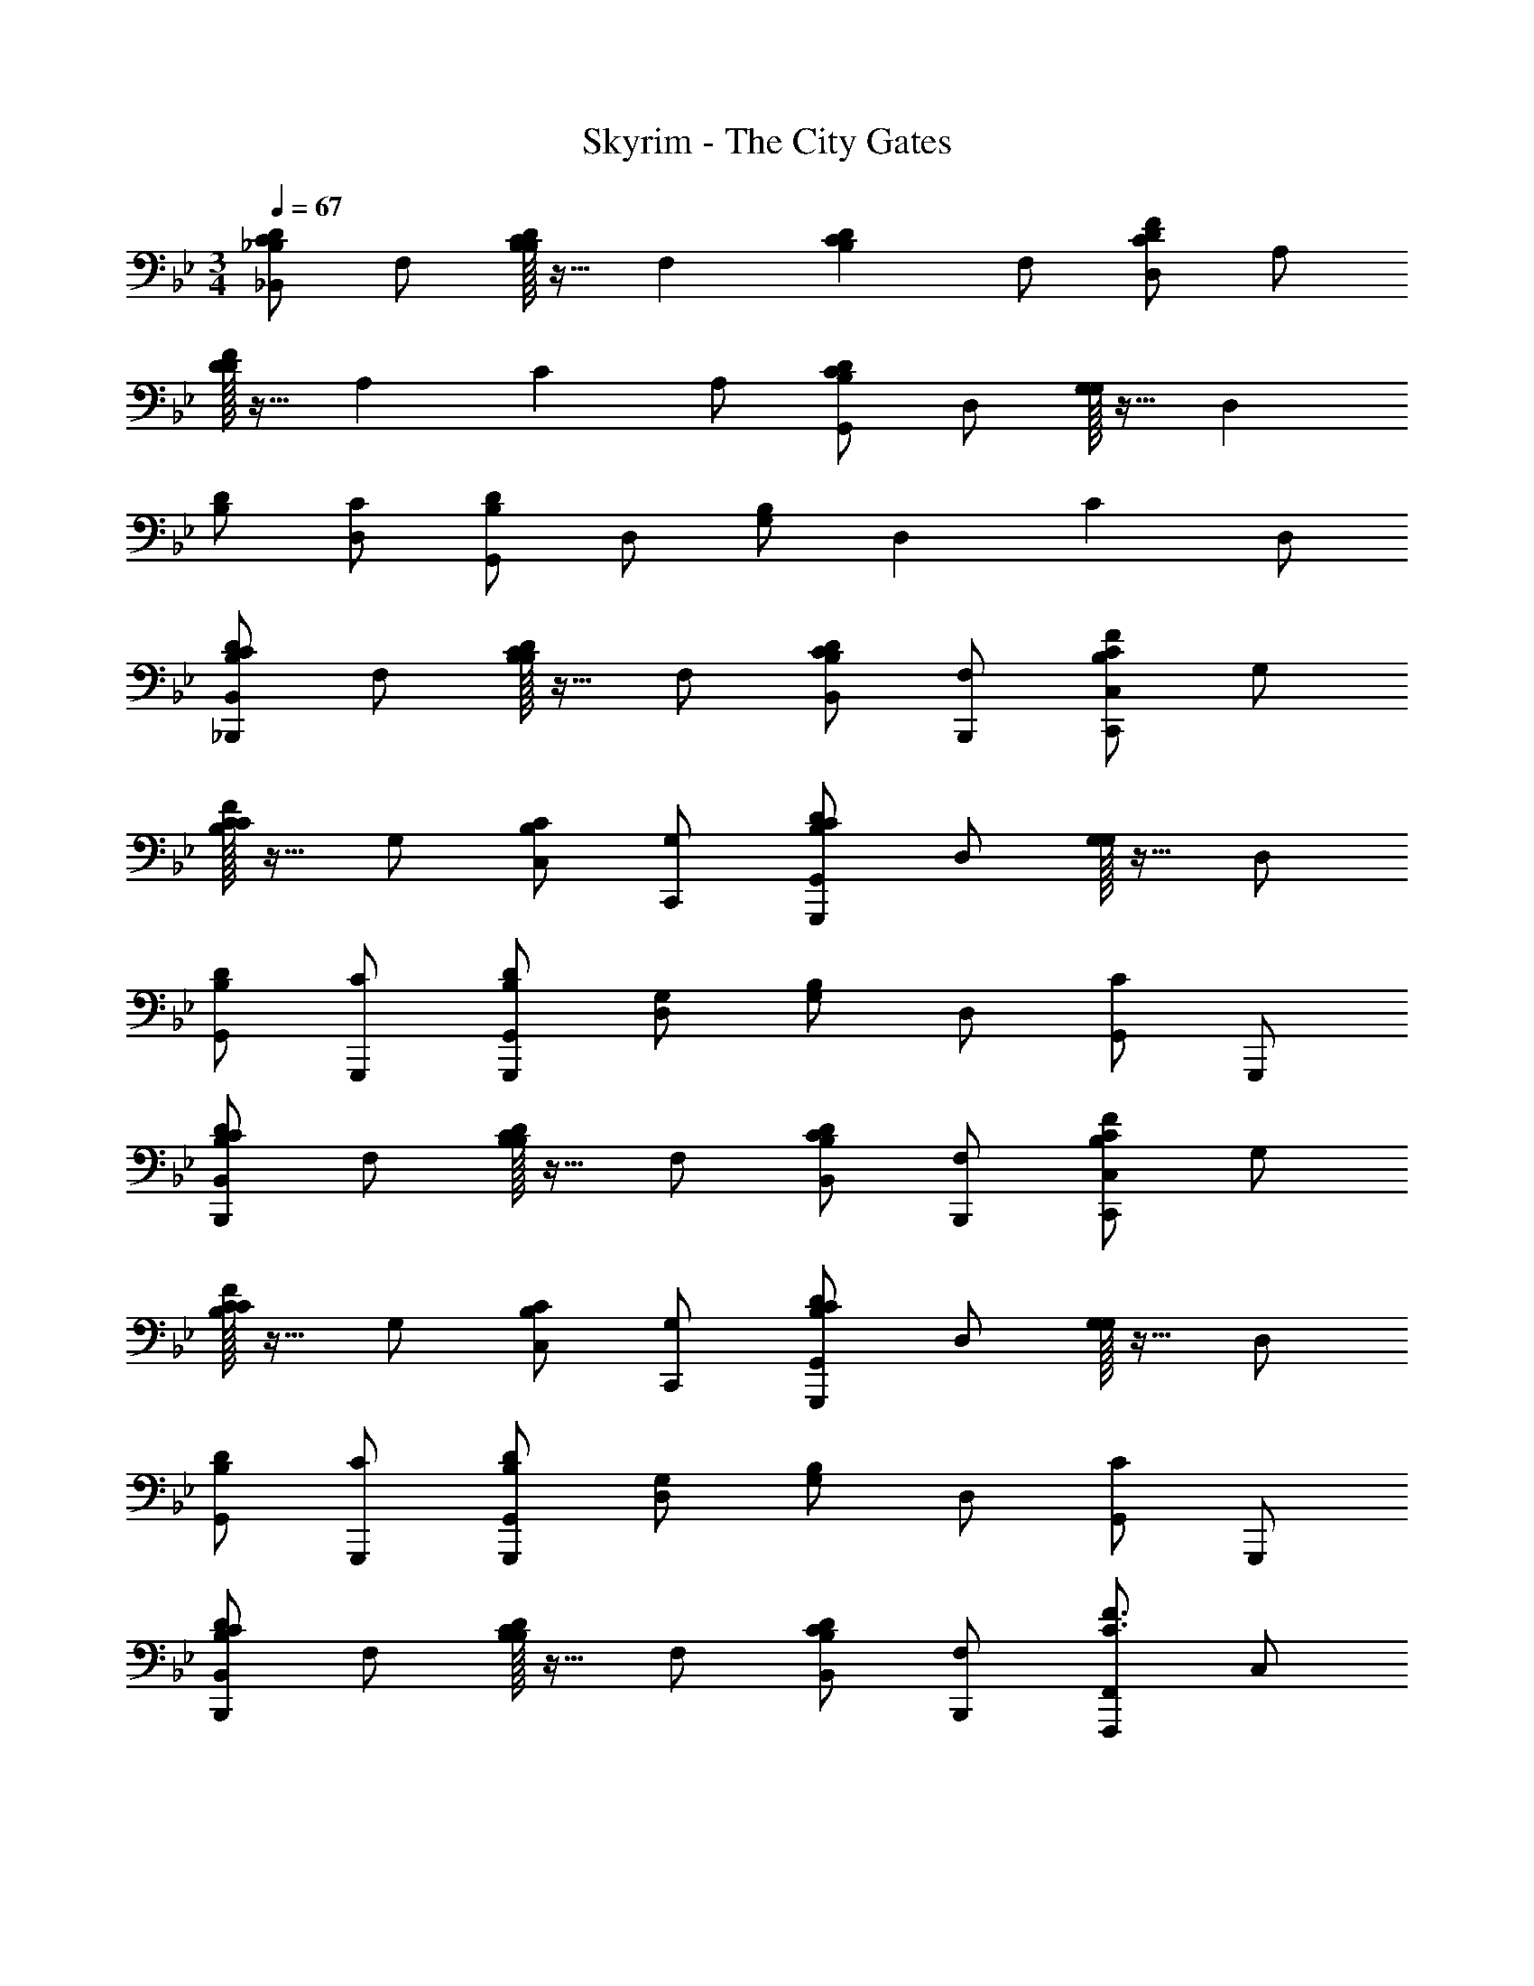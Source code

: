 X: 1
T: Skyrim - The City Gates
Z: ABC Generated by Starbound Composer
L: 1/4
M: 3/4
Q: 1/4=67
K: Bb
[_B,,/2DC_B,] F,/2 [B,/32B,/2DC] z15/32 [z/2F,] [z/2DCB,] F,/2 [D,/2FDC] A,/2 
[D/32D/2F] z15/32 [z/2A,] [z/2C] A,/2 [G,,/2DCB,] D,/2 [G,/32G,/2] z15/32 [z/2D,] 
[D/2B,/2] [C/2D,/2] [G,,/2DB,] D,/2 [G,/2B,] [z/2D,] [z/2C] D,/2 
[B,,/2_B,,,/2DCB,] F,/2 [B,/32B,/2DC] z15/32 F,/2 [D/2C/2B,/2B,,/2] [F,/2B,,,/2] [C,/2C,,/2FCB,] G,/2 
[C/32C/2FB,] z15/32 G,/2 [C/2B,/2C,/2] [G,/2C,,/2] [G,,/2G,,,/2DCB,] D,/2 [G,/32G,/2] z15/32 D,/2 
[D/2B,/2G,,/2] [C/2G,,,/2] [D/2B,/2G,,/2G,,,/2] [G,/2D,/2] [G,/2B,] D,/2 [G,,/2C] G,,,/2 
[B,,/2B,,,/2DCB,] F,/2 [B,/32B,/2DC] z15/32 F,/2 [D/2C/2B,/2B,,/2] [F,/2B,,,/2] [C,/2C,,/2FCB,] G,/2 
[C/32C/2FB,] z15/32 G,/2 [C/2B,/2C,/2] [G,/2C,,/2] [G,,/2G,,,/2DCB,] D,/2 [G,/32G,/2] z15/32 D,/2 
[D/2B,/2G,,/2] [C/2G,,,/2] [D/2B,/2G,,/2G,,,/2] [G,/2D,/2] [G,/2B,] D,/2 [G,,/2C] G,,,/2 
[B,,/2B,,,/2DCB,] F,/2 [B,/32B,/2DC] z15/32 F,/2 [D/2C/2B,/2B,,/2] [F,/2B,,,/2] [F,,/2F,,,/2F3/2C3/2] C,/2 
[z/2F,] A,/2 [F/2C/2C,/2] [A,/2F,,/2] [^D,,/2^D,,,/2G3/2D3/2B,3/2] B,,/2 [z/2^D,] [z/2G,] 
[z/2B,,] B,/2 [D,,/2D,,,/2GD] B,,/2 [B,G,D,] [CB,,] 
[F,/2B,,/2B,,,/2C] F,/2 [B,/2D] F,/2 [B,,/2B,] B,,,/2 [G,/2C,/2C,,/2C] G,/2 
C/2 G,/2 [B,/2C,/2] [C/2C,,/2] [F,,/2F,,,/2B,G,] C,/2 [B,3/4G,3/4F,] G,/4 
[B,/2G,/2C,] G,/2 [F,,/2F,A,2] C,/2 [zF,2] d 
M: 4/4
[G,,/2gd_B] =D,/2 [G,/2a] A,/2 [B,/2gdB] A,/2 [G,/2f] D,/2 
[G,,/2d2B2G2] D,/2 G,/2 A,/2 [B,/2cG] A,/2 [G,/2d] D,/2 
[G,,/2gdB] D,/2 [G,/2a] A,/2 [B,/2gdB] A,/2 [G,/2f] D,/2 
[G,,/2d2B2G2] D,/2 G, [C,/2cGE] G,/2 [C/2G] G,/2 
[G,,/2G,,,/2gdB] D,/2 [G,/2a] A,/2 [B,/2gdB] A,/2 [G,/2f] D,/2 
[G,,/2d2B2G2] D,/2 G,/2 A,/2 [B,/2cG] A,/2 [G,/2d] D,/2 
[G,,/2G,,,/2gdB] D,/2 [G,/2a] A,/2 [B,/2gdB] A,/2 [G,/2f] D,/2 
[G,,/2d2B2G2] D,/2 G, [C,/2cGE] G,/2 [GC] 
M: 3/4
[F,/2B,,/2DB,] F,/2 [B,/2F] [z/2F,] [z/2D] F,/2 [B,,/2B,D3/2] F,/2 
[z/2B,3/2] C/2 [z/2D] F,/2 [F,/2B,,/2DB,] F,/2 [B,/2F] [z/2F,] 
[z/2G] F,/2 [D,/2DG3/2] A,/2 [z/2D3/2] A/2 [z/2F] A,/2 
[D,B,,3/2B,,,3/2] F,/2 [z/2F,] [z/2B,] F,/2 [B,,/2DB,] F,/2 
[B,/2C] [z/2F,3/2] D [A,/2D,/2D] A,/2 [D/2E] [z/2A,] 
[z/2F] A,/2 [D,/2DF2] A,/2 D D 
[G,,/2GD] D,/2 [G,/2A] A,/2 [B,/2B] G,/2 [G,,/2BGD] D,/2 
[G,/2D] [z/2D,] E/2 [D/2D,/2] [=D,,/2FD] A,,/2 [D,/2G] E,/2 
[F,/2A] D,/2 [D,,/2A2F2D2] A,,/2 [zD,3/2] [z/2D] A,,/2 
[G,,/2GD] D,/2 [G,/2A] A,/2 [B,/2B] G,/2 [G,,/2BGD] D,/2 
[c/16G,/2] B/16 [z3/8A7/8] [z/2D,] [z/2G] D,/2 [D,,/2AFD] A,,/2 [D,/2D] E,/2 
[F,/2GD] D,/2 [D,,/2A2D2] A,,/2 D,/2 E,/2 [F,/2AF] D,/2 
[C,/2CE2G3] G,/2 C/2 D/2 E/2 C/2 [G,/2G2E2] C,/2 
G,/2 [z/2C] F/2 [E/2G,/2] [G,,/2B,2F3D3] D,/2 G,/2 A,/2 
B,/2 G,/2 [D,/2D2B,2] G,,/2 D,/2 [z/2G,] [z/2D] D,/2 
[^D,,/2G3^D3B,3] B,,/2 ^D,/2 F,/2 G,/2 F,/2 [D,/2F2B,2] B,,/2 
[zD,,3/2] [z/2D] B,,/2 [G,,/2G,B,2=D3] =D,/2 G,/2 A,/2 
B,/2 G,/2 [D,/2D2B,2] G,,/2 D,/2 [z/2G,] [z/2D] D,/2 
[C,/2CE2] G,/2 C/2 D/2 E/2 C/2 [G/16G,/2] ^F/16 [z3/8E15/8] C,/2 
G,/2 [z/2C] [z/2D] G,/2 [C,/2CE2] G,/2 C/2 D/2 
E/2 C/2 [G/16G,/2] F/16 [z3/8E15/8] C,/2 G,/2 [z/2C] [z/2D] G,/2 
[G,,/2G3/4D3/4C3/4] [z/4D,/2] B,/4 [G/2D/2C/2G,/2] [B,/2D,] [G/2D/2C/2] [B,/2D,/2] [F,,/2A3/4=F3/4] [z/4C,/2] C/4 
[G/2F,/2] [C/2C,] F/2 [C/2C,/2] [G,,/2G3/4D3/4C3/4] [z/4D,/2] G,/4 [G/2D/2C/2G,/2] [G,/2D,] 
[G/2D/2C/2] [G,/2D,/2] [G,,/2G3/4D3/4B,3/4] [z/4D,/2] G,/4 [G/2D/2B,/2G,/2] [G,/2D,] [F/2D/2B,/2] [G,/2D,/2] 
[G,,/2G3/4D3/4C3/4] [z/4D,/2] B,/4 [G/2D/2C/2G,/2] [B,/2D,] [G/2D/2C/2] [B,/2D,/2] [F,,/2A3/4F3/4] [z/4C,/2] C/4 
[G/2F,/2] [C/2C,] F/2 [C/2C,/2] [G,,/2G3/4D3/4C3/4] [z/4D,/2] G,/4 [G/2D/2C/2G,/2] [G,/2D,] 
[G/2D/2C/2] [G,/2D,/2] [G,,/2GDB,G,] D,/2 [B,G,] [CG,D,] 
[B,,/2B,,,/2B,D2C2] F,/2 B,/2 F,/2 [D/2C/2B,/2B,,/2] [F,/2B,,,/2] [F,,/2F,,,/2F3/2C3/2] C,/2 
[z/2F,] A,/2 [F/2C/2C,] A,/2 [D,,/2D,,,/2G3/2D3/2B,3/2] B,,/2 [z/2^D,] [z/2G,] 
[z/2B,,] B,/2 [D,,/2D,,,/2GD] B,,/2 [B,G,D,] [CB,,] 
[F,/2B,,/2B,,,/2C] F,/2 [DB,] [B,F,] [G,/2C,/2C,,/2C] G,/2 
C [B,/2G,] C/2 [F,,/2B,3/4G,3/4] [z/4C,/2] G,/4 [B,/2F,/2] [G,/2C,/2] 
[F,,/2B,G,] C,/2 [F,,/2F,A,2] C,/2 F, [GC,] 
[C/32G3B,3G,,3G,,,6] z31/32 D2 [B,/32G3C3G,,3] z31/32 
D2 
